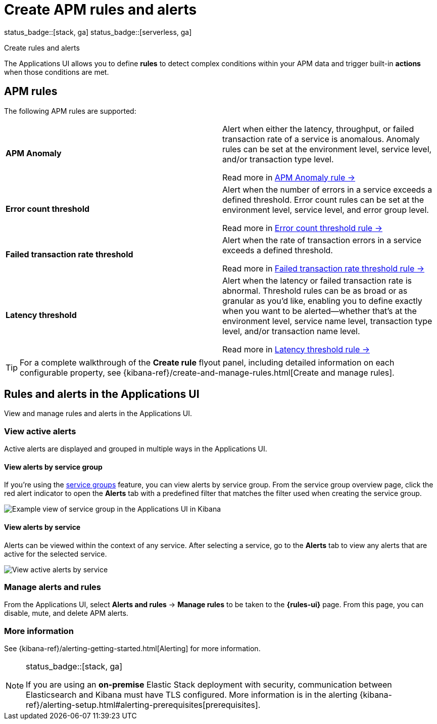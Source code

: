 [[apm-alerts]]
= Create APM rules and alerts

status_badge::[stack, ga]
status_badge::[serverless, ga]
pass:[<span class="availability-note"></span>]

++++
<titleabbrev>Create rules and alerts</titleabbrev>
++++

The Applications UI allows you to define *rules* to detect complex conditions within your APM data
and trigger built-in *actions* when those conditions are met.

[discrete]
== APM rules

The following APM rules are supported:

[cols="1,1"]
|===
| *APM Anomaly*
a| Alert when either the latency, throughput, or failed transaction rate of a service is anomalous.
Anomaly rules can be set at the environment level, service level, and/or transaction type level.

Read more in <<apm-anomaly-rule,APM Anomaly rule →>>

| *Error count threshold*
a| Alert when the number of errors in a service exceeds a defined threshold. Error count rules can be set at the
environment level, service level, and error group level.

Read more in <<apm-error-count-threshold-rule,Error count threshold rule →>>

| *Failed transaction rate threshold*
a| Alert when the rate of transaction errors in a service exceeds a defined threshold.

Read more in <<apm-failed-transaction-rate-threshold-rule,Failed transaction rate threshold rule →>>

| *Latency threshold*
a| Alert when the latency or failed transaction rate is abnormal.
Threshold rules can be as broad or as granular as you'd like, enabling you to define exactly when you want to be alerted--whether that's at the environment level, service name level, transaction type level, and/or transaction name level.

Read more in <<apm-latency-threshold-rule,Latency threshold rule →>>

|===

// [role="screenshot"]
// image::./images/apm-alert.png[Create an alert in the Applications UI]

[TIP]
====
For a complete walkthrough of the **Create rule** flyout panel, including detailed information on each configurable property,
see {kibana-ref}/create-and-manage-rules.html[Create and manage rules].
====

[discrete]
== Rules and alerts in the Applications UI

View and manage rules and alerts in the Applications UI.

[float]
[[apm-alert-view-active]]
=== View active alerts

Active alerts are displayed and grouped in multiple ways in the Applications UI.

[float]
[[apm-alert-view-group]]
==== View alerts by service group

If you're using the <<service-groups,service groups>> feature, you can view alerts by service group.
From the service group overview page, click the red alert indicator to open the **Alerts** tab with a predefined filter that matches the filter used when creating the service group.

[role="screenshot"]
image::./images/apm-service-group.png[Example view of service group in the Applications UI in Kibana]

[float]
[[apm-alert-view-service]]
==== View alerts by service

Alerts can be viewed within the context of any service.
After selecting a service, go to the **Alerts** tab to view any alerts that are active for the selected service.

[role="screenshot"]
image::./images/active-alert-service.png[View active alerts by service]

[float]
[[apm-alert-manage]]
=== Manage alerts and rules

From the Applications UI, select **Alerts and rules** → **Manage rules** to be taken to
the *{rules-ui}* page.
From this page, you can disable, mute, and delete APM alerts.

[float]
[[apm-alert-more-info]]
=== More information

See {kibana-ref}/alerting-getting-started.html[Alerting] for more information.

[NOTE]
.status_badge::[stack, ga]
====
If you are using an **on-premise** Elastic Stack deployment with security,
communication between Elasticsearch and Kibana must have TLS configured.
More information is in the alerting {kibana-ref}/alerting-setup.html#alerting-prerequisites[prerequisites].
====